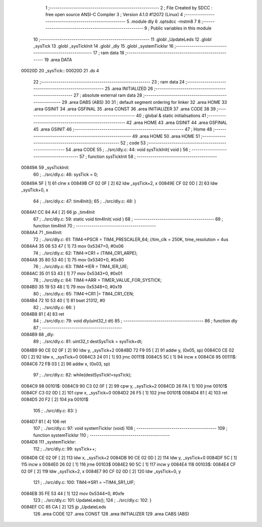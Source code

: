                                       1 ;--------------------------------------------------------
                                      2 ; File Created by SDCC : free open source ANSI-C Compiler
                                      3 ; Version 4.1.0 #12072 (Linux)
                                      4 ;--------------------------------------------------------
                                      5 	.module dly
                                      6 	.optsdcc -mstm8
                                      7 	
                                      8 ;--------------------------------------------------------
                                      9 ; Public variables in this module
                                     10 ;--------------------------------------------------------
                                     11 	.globl _UpdateLeds
                                     12 	.globl _sysTick
                                     13 	.globl _sysTickInit
                                     14 	.globl _dly
                                     15 	.globl _systemTickIsr
                                     16 ;--------------------------------------------------------
                                     17 ; ram data
                                     18 ;--------------------------------------------------------
                                     19 	.area DATA
      00020D                         20 _sysTick::
      00020D                         21 	.ds 4
                                     22 ;--------------------------------------------------------
                                     23 ; ram data
                                     24 ;--------------------------------------------------------
                                     25 	.area INITIALIZED
                                     26 ;--------------------------------------------------------
                                     27 ; absolute external ram data
                                     28 ;--------------------------------------------------------
                                     29 	.area DABS (ABS)
                                     30 
                                     31 ; default segment ordering for linker
                                     32 	.area HOME
                                     33 	.area GSINIT
                                     34 	.area GSFINAL
                                     35 	.area CONST
                                     36 	.area INITIALIZER
                                     37 	.area CODE
                                     38 
                                     39 ;--------------------------------------------------------
                                     40 ; global & static initialisations
                                     41 ;--------------------------------------------------------
                                     42 	.area HOME
                                     43 	.area GSINIT
                                     44 	.area GSFINAL
                                     45 	.area GSINIT
                                     46 ;--------------------------------------------------------
                                     47 ; Home
                                     48 ;--------------------------------------------------------
                                     49 	.area HOME
                                     50 	.area HOME
                                     51 ;--------------------------------------------------------
                                     52 ; code
                                     53 ;--------------------------------------------------------
                                     54 	.area CODE
                                     55 ;	../src/dly.c: 44: void sysTickInit( void )
                                     56 ;	-----------------------------------------
                                     57 ;	 function sysTickInit
                                     58 ;	-----------------------------------------
      00849A                         59 _sysTickInit:
                                     60 ;	../src/dly.c: 46: sysTick = 0;
      00849A 5F               [ 1]   61 	clrw	x
      00849B CF 02 0F         [ 2]   62 	ldw	_sysTick+2, x
      00849E CF 02 0D         [ 2]   63 	ldw	_sysTick+0, x
                                     64 ;	../src/dly.c: 47: tim4Init();
                                     65 ;	../src/dly.c: 48: }
      0084A1 CC 84 A4         [ 2]   66 	jp	_tim4Init
                                     67 ;	../src/dly.c: 59: static void tim4Init( void )
                                     68 ;	-----------------------------------------
                                     69 ;	 function tim4Init
                                     70 ;	-----------------------------------------
      0084A4                         71 _tim4Init:
                                     72 ;	../src/dly.c: 61: TIM4->PSCR = TIM4_PRESCALER_64; //tim_clk = 250K, time_resolution = 4us
      0084A4 35 06 53 47      [ 1]   73 	mov	0x5347+0, #0x06
                                     74 ;	../src/dly.c: 62: TIM4->CR1 = (TIM4_CR1_ARPE);
      0084A8 35 80 53 40      [ 1]   75 	mov	0x5340+0, #0x80
                                     76 ;	../src/dly.c: 63: TIM4->IER = TIM4_IER_UIE;
      0084AC 35 01 53 43      [ 1]   77 	mov	0x5343+0, #0x01
                                     78 ;	../src/dly.c: 64: TIM4->ARR = TIMER_VALUE_FOR_SYSTICK;
      0084B0 35 19 53 48      [ 1]   79 	mov	0x5348+0, #0x19
                                     80 ;	../src/dly.c: 65: TIM4->CR1 |= TIM4_CR1_CEN;
      0084B4 72 10 53 40      [ 1]   81 	bset	21312, #0
                                     82 ;	../src/dly.c: 66: }
      0084B8 81               [ 4]   83 	ret
                                     84 ;	../src/dly.c: 79: void dly(uint32_t dt)
                                     85 ;	-----------------------------------------
                                     86 ;	 function dly
                                     87 ;	-----------------------------------------
      0084B9                         88 _dly:
                                     89 ;	../src/dly.c: 81: uint32_t destSysTick = sysTick+dt;
      0084B9 90 CE 02 0F      [ 2]   90 	ldw	y, _sysTick+2
      0084BD 72 F9 05         [ 2]   91 	addw	y, (0x05, sp)
      0084C0 CE 02 0D         [ 2]   92 	ldw	x, _sysTick+0
      0084C3 24 01            [ 1]   93 	jrnc	00111$
      0084C5 5C               [ 1]   94 	incw	x
      0084C6                         95 00111$:
      0084C6 72 FB 03         [ 2]   96 	addw	x, (0x03, sp)
                                     97 ;	../src/dly.c: 82: while(destSysTick!=sysTick);
      0084C9                         98 00101$:
      0084C9 90 C3 02 0F      [ 2]   99 	cpw	y, _sysTick+2
      0084CD 26 FA            [ 1]  100 	jrne	00101$
      0084CF C3 02 0D         [ 2]  101 	cpw	x, _sysTick+0
      0084D2 26 F5            [ 1]  102 	jrne	00101$
      0084D4 81               [ 4]  103 	ret
      0084D5 20 F2            [ 2]  104 	jra	00101$
                                    105 ;	../src/dly.c: 83: }
      0084D7 81               [ 4]  106 	ret
                                    107 ;	../src/dly.c: 97: void systemTickIsr (void)
                                    108 ;	-----------------------------------------
                                    109 ;	 function systemTickIsr
                                    110 ;	-----------------------------------------
      0084D8                        111 _systemTickIsr:
                                    112 ;	../src/dly.c: 99: sysTick++;
      0084D8 CE 02 0F         [ 2]  113 	ldw	x, _sysTick+2
      0084DB 90 CE 02 0D      [ 2]  114 	ldw	y, _sysTick+0
      0084DF 5C               [ 1]  115 	incw	x
      0084E0 26 02            [ 1]  116 	jrne	00103$
      0084E2 90 5C            [ 1]  117 	incw	y
      0084E4                        118 00103$:
      0084E4 CF 02 0F         [ 2]  119 	ldw	_sysTick+2, x
      0084E7 90 CF 02 0D      [ 2]  120 	ldw	_sysTick+0, y
                                    121 ;	../src/dly.c: 100: TIM4->SR1 = ~TIM4_SR1_UIF;
      0084EB 35 FE 53 44      [ 1]  122 	mov	0x5344+0, #0xfe
                                    123 ;	../src/dly.c: 101: UpdateLeds();
                                    124 ;	../src/dly.c: 102: }
      0084EF CC 85 CA         [ 2]  125 	jp	_UpdateLeds
                                    126 	.area CODE
                                    127 	.area CONST
                                    128 	.area INITIALIZER
                                    129 	.area CABS (ABS)
